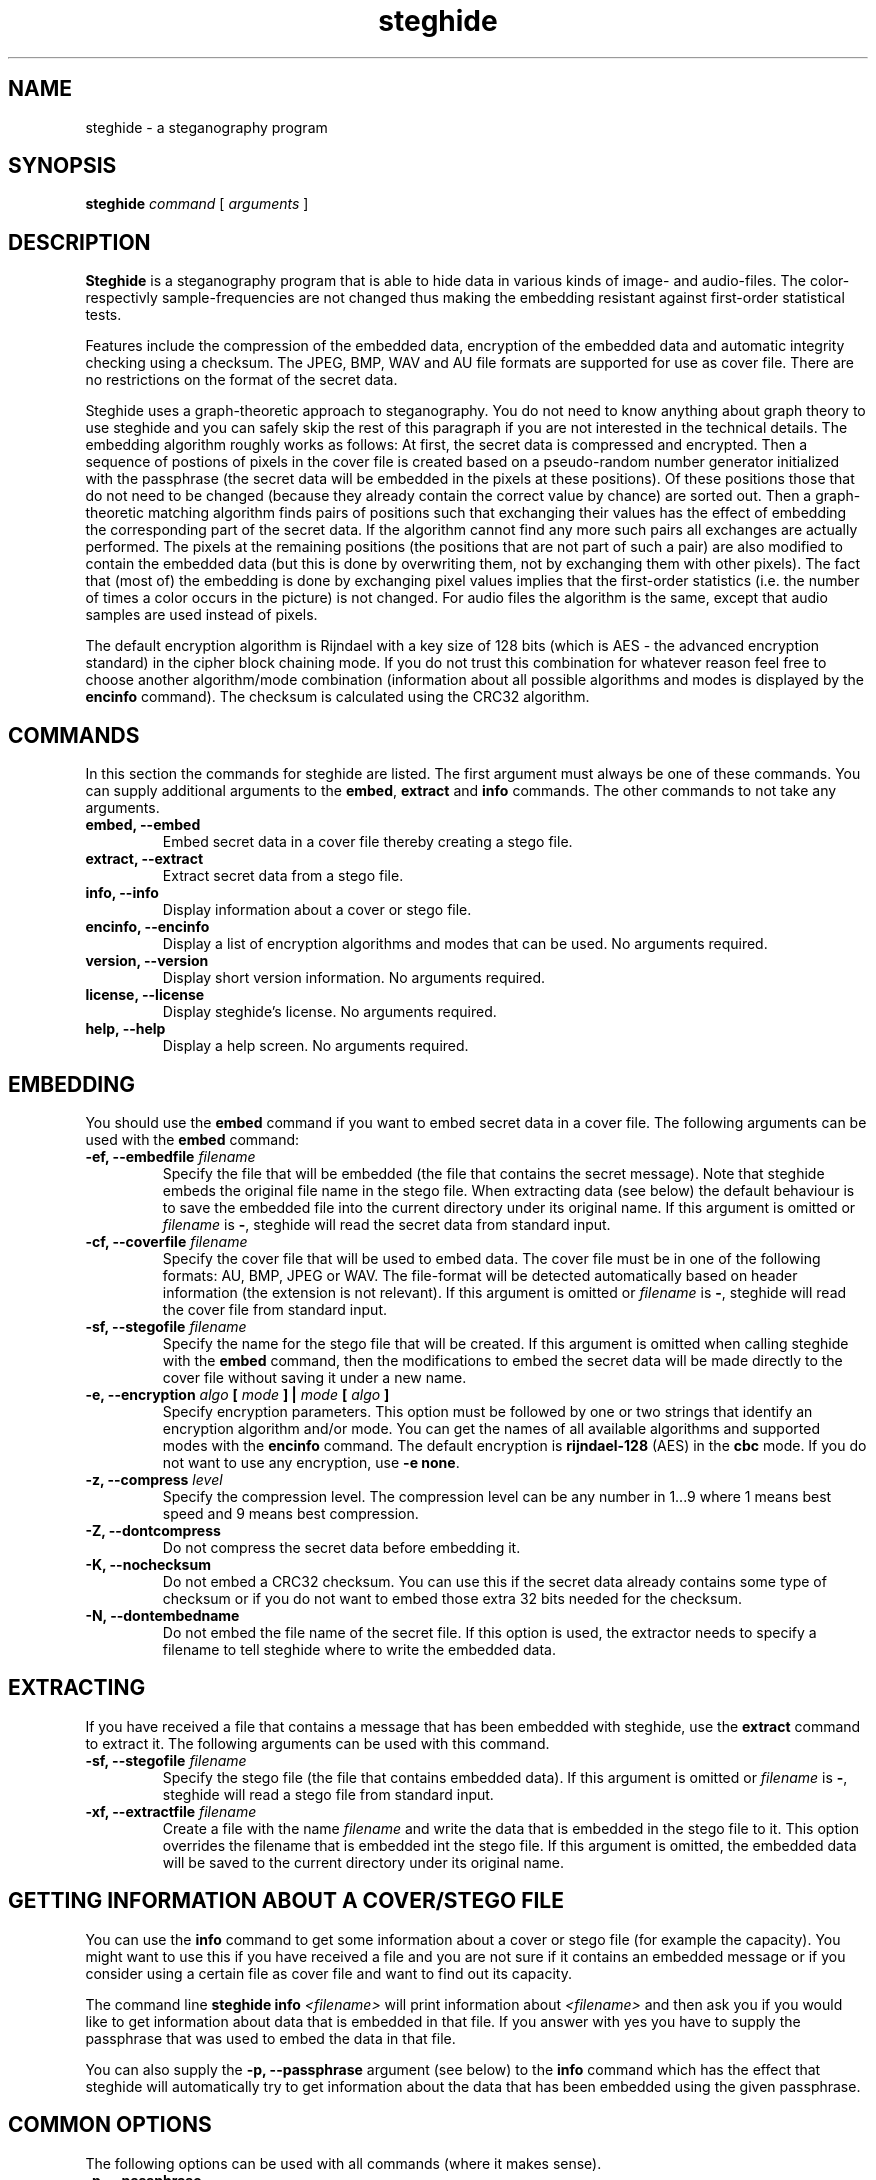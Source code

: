 .\" steghide 0.5.1 man page
.TH steghide 1 "14 May 2002"
.SH NAME
steghide \- a steganography program
.SH SYNOPSIS
.B steghide
.I command
[
.I arguments
]
.SH DESCRIPTION
.B Steghide
is a steganography program that is able to hide data in various kinds
of image- and audio-files. The color- respectivly sample-frequencies are not
changed thus making the embedding resistant against first-order statistical
tests.

Features include the compression of the embedded data, encryption of the embedded
data and automatic integrity checking using a checksum. The JPEG, BMP, WAV and AU
file formats are supported for use as
cover file. There are no restrictions on the format of the secret
data.

Steghide uses a graph-theoretic approach to steganography. You do not need
to know anything about graph theory to use steghide and you can safely skip the rest of this paragraph if you are 
not interested in the technical details. The embedding algorithm roughly works as follows: At first, the secret data
is compressed and encrypted. Then a sequence of postions of pixels in the cover file
is created based on a pseudo-random number generator initialized with the
passphrase (the secret data will be embedded in the pixels at these positions). Of these positions
those that do not need to be changed (because they already contain the correct
value by chance) are sorted out. Then a graph-theoretic matching algorithm finds pairs of positions
such that exchanging their values has the effect of embedding the corresponding
part of the secret data. If the algorithm cannot find any more such pairs all exchanges are actually performed.
The pixels at the remaining positions (the positions that are not part of such a pair) are also modified to
contain the embedded data (but this is done by overwriting them, not by exchanging them with other pixels).
The fact that (most of) the embedding is done by exchanging pixel values implies that the first-order
statistics (i.e. the number of times a color occurs in the picture) is not changed. For audio files
the algorithm is the same, except that audio samples are used instead of pixels.

The default encryption algorithm is Rijndael with a key size of 128 bits (which is AES \- 
the advanced encryption standard) in the cipher block chaining mode. If you do not trust
this combination for whatever reason feel free to choose another algorithm/mode combination
(information about all possible algorithms and modes is displayed by the \fBencinfo\fP command).
The checksum is calculated using the CRC32 algorithm.

.SH COMMANDS
In this section the commands for steghide are listed. The first argument must
always be one of these commands. You can supply additional arguments to the \fBembed\fP,
\fBextract\fP and \fBinfo\fP commands. The other commands to not take any arguments.
.TP
.B "embed, --embed"
Embed secret data in a cover file thereby creating a stego file.
.TP
.B "extract, --extract"
Extract secret data from a stego file.
.TP
.B "info, --info"
Display information about a cover or stego file.
.TP
.B "encinfo, --encinfo"
Display a list of encryption algorithms and modes that can be used. No arguments required.
.TP
.B "version, --version"
Display short version information. No arguments required.
.TP
.B "license, --license"
Display steghide's license. No arguments required.
.TP
.B "help, --help"
Display a help screen. No arguments required.

.SH EMBEDDING
You should use the \fBembed\fP command if you want to embed secret data in a cover file. The
following arguments can be used with the \fBembed\fP command:

.TP
.B "-ef, --embedfile \fIfilename\fP"
Specify the file that will be embedded (the file that contains the secret message). Note that
steghide embeds the original file name in the stego file. When extracting data (see below) the
default behaviour is to save the embedded file into the current directory under its original
name. If this argument is omitted or \fIfilename\fP is \fB-\fP, steghide will read the secret
data from standard input.

.TP
.B "-cf, --coverfile \fIfilename\fP"
Specify the cover file that will be used to embed data. The cover file must be in one
of the following formats: AU, BMP, JPEG or WAV. The file-format will be detected
automatically based on header information (the extension is not relevant). If this
argument is omitted or \fIfilename\fP is \fB-\fP, steghide will read the cover file
from standard input.
 
.TP
.B "-sf, --stegofile \fIfilename\fP"
Specify the name for the stego file that will be created. If this argument is omitted
when calling steghide with the \fBembed\fP command, then the modifications to embed the secret
data will be made directly to the cover file without saving it under a new name.

.TP
.B "-e, --encryption \fIalgo\fP [ \fImode\fP ] | \fImode\fP [ \fIalgo\fP ]"
Specify encryption parameters. This option must be followed by one or two strings that identify
an encryption algorithm and/or mode. You can get the names of all available algorithms and
supported modes with the \fBencinfo\fP command. The default encryption is \fBrijndael-128\fP (AES) in the \fBcbc\fP mode.
If you do not want to use any encryption, use \fB-e none\fP.

.TP
.B "-z, --compress \fIlevel\fP"
Specify the compression level. The compression level can be any number in 1...9 where 1 means
best speed and 9 means best compression.

.TP
.B "-Z, --dontcompress"
Do not compress the secret data before embedding it.

.TP
.B "-K, --nochecksum"
Do not embed a CRC32 checksum. You can use this if the secret data already
contains some type of checksum or if you do not want to embed those extra
32 bits needed for the checksum.

.TP
.B "-N, --dontembedname"
Do not embed the file name of the secret file. If this option is used, the
extractor needs to specify a filename to tell steghide where to write the
embedded data.

.SH EXTRACTING
If you have received a file that contains a message that has been embedded
with steghide, use the \fBextract\fP command to extract it. The following
arguments can be used with this command.

.TP
.B "-sf, --stegofile \fIfilename\fP"
Specify the stego file (the file that contains embedded data). If this
argument is omitted or \fIfilename\fP is \fB-\fP, steghide will read a stego
file from standard input.

.TP
.B "-xf, --extractfile \fIfilename\fP"
Create a file with the name \fIfilename\fP and write the data that is embedded
in the stego file to it. This option overrides the filename that is embedded
int the stego file. If this argument is omitted, the embedded data will be
saved to the current directory under its original name.

.SH GETTING INFORMATION ABOUT A COVER/STEGO FILE
You can use the \fBinfo\fP command to get some information about a cover or
stego file (for example the capacity). You might want to use this if you have received a file and you are
not sure if it contains an embedded message or if you consider using a certain
file as cover file and want to find out its capacity.

The command line \fBsteghide info\fP \fI<filename>\fP will print information about \fI<filename>\fP and
then ask you if you would like to get information about data that is embedded
in that file. If you answer with yes you have to supply the passphrase that was
used to embed the data in that file.

You can also supply the \fB-p, --passphrase\fP argument (see below) to the
\fBinfo\fP command which has the effect that steghide will automatically try
to get information about the data that has been embedded using the given
passphrase.

.SH COMMON OPTIONS
The following options can be used with all commands (where it makes sense).

.TP
.B "-p, --passphrase"
Use the string following this argument as the passphrase. If your
passphrase contains whitespace, you have to enclose it in quotes, for example:
\fB-p "a very long passphrase"\fP.

.TP
.B "-v, --verbose"
Display detailed information about the status of the embedding or extracting
process.

.TP
.B "-q, --quiet"
Supress information messages.

.TP
.B "-f, --force"
Always overwrite existing files.

.SH FILE NAME OPTIONS
All file name arguments (\fB-cf\fP, \fB-ef\fP, \fB-sf\fP, \fB-xf\fP) also accept \fB-\fP as a filename which makes steghide
use standard input or standard output (whichever makes sense). Omitting the corresponding file
name argument will have the same effect as using \fB-\fP with two exceptions: If \fB-sf\fP is omitted for the embed command,
then the modifications will be done directly in the cover file. If \fB-xf\fP is omitted for extraction,
then the embedded data will be saved under the file name that is embedded in the stego file.
So when you want to be sure that standard input/output is used, use \fB-\fP as filename.

.SH EXAMPLES

The basic usage is as follows:

  $ steghide embed -cf picture.jpg -ef secret.txt
  Enter passphrase:
  Re-Enter passphrase:
  embedding "secret.txt" in "picture.jpg"... done

This command will embed the file secret.txt in the cover file picture.jpg.

After you have embedded your secret data as shown above you can send the file
picture.jpg to the person who should receive the secret message. The receiver
has to use steghide in the following way:

  $ steghide extract -sf picture.jpg
  Enter passphrase:
  wrote extracted data to "secret.txt".

If the supplied passphrase is correct, the contents of the original file
secret.txt will be extracted from the stego file picture.jpg and saved
in the current directory.

If you have received a file that contains embedded data and you want to get
some information about it before extracting it, use the info command:

  $ steghide info received_file.wav
  "received_file.wav":
    format: wave audio, PCM encoding
    capacity: 3.5 KB
  Try to get information about embedded data ? (y/n) y
  Enter passphrase:
    embedded file "secret.txt":
      size: 1.6 KB
      encrypted: rijndael-128, cbc
      compressed: yes

After printing some general information about the stego file (format, capacity) you will be
asked if steghide should try to get information about the embedded data. If you answer with
yes you have to supply a passphrase. Steghide will then try to extract the embedded data
with that passphrase and - if it succeeds - print some information about it.

.SH RETURN VALUE
Steghide returns 0 on success and 1 if a failure occured and it had to terminate
before completion of the requested operation. Warnings do not have an effect
on the return value.

.SH AUTHOR
Stefan Hetzl <shetzl@chello.at>

